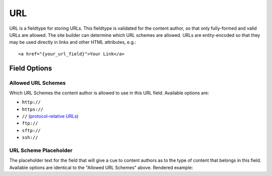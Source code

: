 .. # This source file is part of the open source project
   # ExpressionEngine User Guide (https://github.com/ExpressionEngine/ExpressionEngine-User-Guide)
   #
   # @link      https://expressionengine.com/
   # @copyright Copyright (c) 2003-2018, EllisLab, Inc. (https://ellislab.com)
   # @license   https://expressionengine.com/license Licensed under Apache License, Version 2.0

###
URL
###

URL is a fieldtype for storing URLs. This fieldtype is validated for the content author, so that only fully-formed and valid URLs are allowed. The site builder can determine which URL schemes are allowed. URLs are entity-encoded so that they may be used directly in links and other HTML attributes, e.g.::

  <a href="{your_url_field}">Your Link</a>

*************
Field Options
*************

Allowed URL Schemes
===================

Which URL Schemes the content author is allowed to use in this URL field. Available options are:

- ``http://``
- ``https://``
- ``//`` (`protocol-relative URLs <https://en.wikipedia.org/wiki/Wikipedia:Protocol-relative_URL>`_)
- ``ftp://``
- ``sftp://``
- ``ssh://``

URL Scheme Placeholder
======================

The placeholder text for the field that will give a cue to content authors as to the type of content that belongs in this field. Available options are identical to the "Allowed URL Schemes" above. Rendered example:

.. raw:: html

  <input placeholder="https://" style="width:50%">

